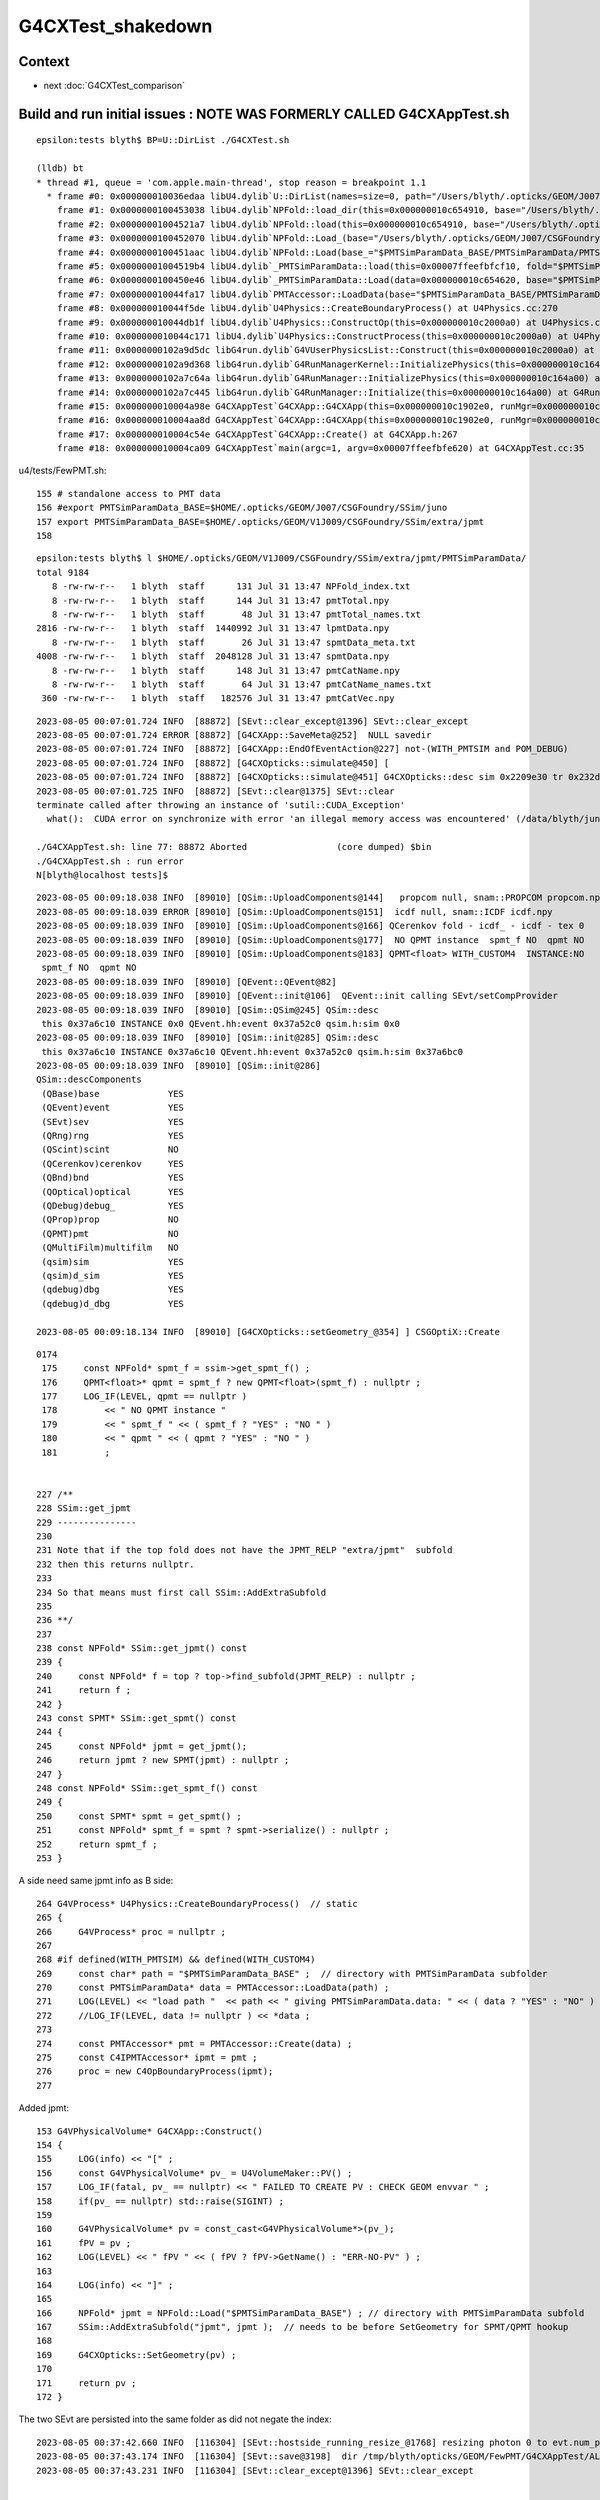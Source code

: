 G4CXTest_shakedown
=========================

Context
----------

* next :doc:`G4CXTest_comparison`



Build and run initial issues : NOTE WAS FORMERLY CALLED G4CXAppTest.sh 
------------------------------------------------------------------------

::

    epsilon:tests blyth$ BP=U::DirList ./G4CXTest.sh 

    (lldb) bt
    * thread #1, queue = 'com.apple.main-thread', stop reason = breakpoint 1.1
      * frame #0: 0x000000010036edaa libU4.dylib`U::DirList(names=size=0, path="/Users/blyth/.opticks/GEOM/J007/CSGFoundry/SSim/juno/PMTSimParamData/PMTSimParamData", ext=0x0000000000000000, exclude=false) at NPU.hh:908
        frame #1: 0x0000000100453038 libU4.dylib`NPFold::load_dir(this=0x000000010c654910, base="/Users/blyth/.opticks/GEOM/J007/CSGFoundry/SSim/juno/PMTSimParamData/PMTSimParamData") at NPFold.h:1248
        frame #2: 0x00000001004521a7 libU4.dylib`NPFold::load(this=0x000000010c654910, base="/Users/blyth/.opticks/GEOM/J007/CSGFoundry/SSim/juno/PMTSimParamData/PMTSimParamData") at NPFold.h:1318
        frame #3: 0x0000000100452070 libU4.dylib`NPFold::Load_(base="/Users/blyth/.opticks/GEOM/J007/CSGFoundry/SSim/juno/PMTSimParamData/PMTSimParamData") at NPFold.h:335
        frame #4: 0x0000000100451aac libU4.dylib`NPFold::Load(base_="$PMTSimParamData_BASE/PMTSimParamData/PMTSimParamData") at NPFold.h:355
        frame #5: 0x00000001004519b4 libU4.dylib`_PMTSimParamData::load(this=0x00007ffeefbfcf10, fold="$PMTSimParamData_BASE/PMTSimParamData/PMTSimParamData") at _PMTSimParamData.h:203
        frame #6: 0x0000000100450e46 libU4.dylib`_PMTSimParamData::Load(data=0x000000010c654620, base="$PMTSimParamData_BASE/PMTSimParamData", relp="PMTSimParamData") at _PMTSimParamData.h:60
        frame #7: 0x000000010044fa17 libU4.dylib`PMTAccessor::LoadData(base="$PMTSimParamData_BASE/PMTSimParamData", relp="PMTSimParamData") at PMTAccessor.h:107
        frame #8: 0x000000010044f5de libU4.dylib`U4Physics::CreateBoundaryProcess() at U4Physics.cc:270
        frame #9: 0x000000010044db1f libU4.dylib`U4Physics::ConstructOp(this=0x000000010c2000a0) at U4Physics.cc:227
        frame #10: 0x000000010044c171 libU4.dylib`U4Physics::ConstructProcess(this=0x000000010c2000a0) at U4Physics.cc:49
        frame #11: 0x0000000102a9d5dc libG4run.dylib`G4VUserPhysicsList::Construct(this=0x000000010c2000a0) at G4VUserPhysicsList.hh:419
        frame #12: 0x0000000102a9d368 libG4run.dylib`G4RunManagerKernel::InitializePhysics(this=0x000000010c164b70) at G4RunManagerKernel.cc:616
        frame #13: 0x0000000102a7c64a libG4run.dylib`G4RunManager::InitializePhysics(this=0x000000010c164a00) at G4RunManager.cc:605
        frame #14: 0x0000000102a7c445 libG4run.dylib`G4RunManager::Initialize(this=0x000000010c164a00) at G4RunManager.cc:567
        frame #15: 0x000000010004a98e G4CXAppTest`G4CXApp::G4CXApp(this=0x000000010c1902e0, runMgr=0x000000010c164a00) at G4CXApp.h:147
        frame #16: 0x000000010004aa8d G4CXAppTest`G4CXApp::G4CXApp(this=0x000000010c1902e0, runMgr=0x000000010c164a00) at G4CXApp.h:140
        frame #17: 0x000000010004c54e G4CXAppTest`G4CXApp::Create() at G4CXApp.h:267
        frame #18: 0x000000010004ca09 G4CXAppTest`main(argc=1, argv=0x00007ffeefbfe620) at G4CXAppTest.cc:35



u4/tests/FewPMT.sh::

    155 # standalone access to PMT data 
    156 #export PMTSimParamData_BASE=$HOME/.opticks/GEOM/J007/CSGFoundry/SSim/juno
    157 export PMTSimParamData_BASE=$HOME/.opticks/GEOM/V1J009/CSGFoundry/SSim/extra/jpmt
    158 



::

    epsilon:tests blyth$ l $HOME/.opticks/GEOM/V1J009/CSGFoundry/SSim/extra/jpmt/PMTSimParamData/
    total 9184
       8 -rw-rw-r--   1 blyth  staff      131 Jul 31 13:47 NPFold_index.txt
       8 -rw-rw-r--   1 blyth  staff      144 Jul 31 13:47 pmtTotal.npy
       8 -rw-rw-r--   1 blyth  staff       48 Jul 31 13:47 pmtTotal_names.txt
    2816 -rw-rw-r--   1 blyth  staff  1440992 Jul 31 13:47 lpmtData.npy
       8 -rw-rw-r--   1 blyth  staff       26 Jul 31 13:47 spmtData_meta.txt
    4008 -rw-rw-r--   1 blyth  staff  2048128 Jul 31 13:47 spmtData.npy
       8 -rw-rw-r--   1 blyth  staff      148 Jul 31 13:47 pmtCatName.npy
       8 -rw-rw-r--   1 blyth  staff       64 Jul 31 13:47 pmtCatName_names.txt
     360 -rw-rw-r--   1 blyth  staff   182576 Jul 31 13:47 pmtCatVec.npy





::

    2023-08-05 00:07:01.724 INFO  [88872] [SEvt::clear_except@1396] SEvt::clear_except
    2023-08-05 00:07:01.724 ERROR [88872] [G4CXApp::SaveMeta@252]  NULL savedir 
    2023-08-05 00:07:01.724 INFO  [88872] [G4CXApp::EndOfEventAction@227] not-(WITH_PMTSIM and POM_DEBUG)
    2023-08-05 00:07:01.724 INFO  [88872] [G4CXOpticks::simulate@450] [
    2023-08-05 00:07:01.724 INFO  [88872] [G4CXOpticks::simulate@451] G4CXOpticks::desc sim 0x2209e30 tr 0x232d500 wd 0x22cee60 gg 0x238c4a0 fd 0x28adda0 cx Y qs Y
    2023-08-05 00:07:01.725 INFO  [88872] [SEvt::clear@1375] SEvt::clear
    terminate called after throwing an instance of 'sutil::CUDA_Exception'
      what():  CUDA error on synchronize with error 'an illegal memory access was encountered' (/data/blyth/junotop/opticks/CSGOptiX/CSGOptiX.cc:926)

    ./G4CXAppTest.sh: line 77: 88872 Aborted                 (core dumped) $bin
    ./G4CXAppTest.sh : run error
    N[blyth@localhost tests]$ 


::

    2023-08-05 00:09:18.038 INFO  [89010] [QSim::UploadComponents@144]   propcom null, snam::PROPCOM propcom.npy
    2023-08-05 00:09:18.039 ERROR [89010] [QSim::UploadComponents@151]  icdf null, snam::ICDF icdf.npy
    2023-08-05 00:09:18.039 INFO  [89010] [QSim::UploadComponents@166] QCerenkov fold - icdf_ - icdf - tex 0
    2023-08-05 00:09:18.039 INFO  [89010] [QSim::UploadComponents@177]  NO QPMT instance  spmt_f NO  qpmt NO 
    2023-08-05 00:09:18.039 INFO  [89010] [QSim::UploadComponents@183] QPMT<float> WITH_CUSTOM4  INSTANCE:NO  
     spmt_f NO  qpmt NO 
    2023-08-05 00:09:18.039 INFO  [89010] [QEvent::QEvent@82] 
    2023-08-05 00:09:18.039 INFO  [89010] [QEvent::init@106]  QEvent::init calling SEvt/setCompProvider 
    2023-08-05 00:09:18.039 INFO  [89010] [QSim::QSim@245] QSim::desc
     this 0x37a6c10 INSTANCE 0x0 QEvent.hh:event 0x37a52c0 qsim.h:sim 0x0
    2023-08-05 00:09:18.039 INFO  [89010] [QSim::init@285] QSim::desc
     this 0x37a6c10 INSTANCE 0x37a6c10 QEvent.hh:event 0x37a52c0 qsim.h:sim 0x37a6bc0
    2023-08-05 00:09:18.039 INFO  [89010] [QSim::init@286] 
    QSim::descComponents
     (QBase)base             YES
     (QEvent)event           YES
     (SEvt)sev               YES
     (QRng)rng               YES
     (QScint)scint           NO 
     (QCerenkov)cerenkov     YES
     (QBnd)bnd               YES
     (QOptical)optical       YES
     (QDebug)debug_          YES
     (QProp)prop             NO 
     (QPMT)pmt               NO 
     (QMultiFilm)multifilm   NO 
     (qsim)sim               YES
     (qsim)d_sim             YES
     (qdebug)dbg             YES
     (qdebug)d_dbg           YES

    2023-08-05 00:09:18.134 INFO  [89010] [G4CXOpticks::setGeometry_@354] ] CSGOptiX::Create 




::

    0174 
     175     const NPFold* spmt_f = ssim->get_spmt_f() ;
     176     QPMT<float>* qpmt = spmt_f ? new QPMT<float>(spmt_f) : nullptr ;
     177     LOG_IF(LEVEL, qpmt == nullptr )
     178         << " NO QPMT instance "
     179         << " spmt_f " << ( spmt_f ? "YES" : "NO " )
     180         << " qpmt " << ( qpmt ? "YES" : "NO " )
     181         ;


    227 /**
    228 SSim::get_jpmt
    229 ---------------
    230 
    231 Note that if the top fold does not have the JPMT_RELP "extra/jpmt"  subfold
    232 then this returns nullptr. 
    233 
    234 So that means must first call SSim::AddExtraSubfold
    235 
    236 **/
    237 
    238 const NPFold* SSim::get_jpmt() const
    239 {
    240     const NPFold* f = top ? top->find_subfold(JPMT_RELP) : nullptr ;
    241     return f ;
    242 }
    243 const SPMT* SSim::get_spmt() const
    244 {
    245     const NPFold* jpmt = get_jpmt();
    246     return jpmt ? new SPMT(jpmt) : nullptr ;
    247 }
    248 const NPFold* SSim::get_spmt_f() const
    249 {
    250     const SPMT* spmt = get_spmt() ;
    251     const NPFold* spmt_f = spmt ? spmt->serialize() : nullptr ;
    252     return spmt_f ;
    253 }



A side need same jpmt info as B side::

    264 G4VProcess* U4Physics::CreateBoundaryProcess()  // static 
    265 {
    266     G4VProcess* proc = nullptr ;
    267 
    268 #if defined(WITH_PMTSIM) && defined(WITH_CUSTOM4)
    269     const char* path = "$PMTSimParamData_BASE" ;  // directory with PMTSimParamData subfolder
    270     const PMTSimParamData* data = PMTAccessor::LoadData(path) ;
    271     LOG(LEVEL) << "load path "  << path << " giving PMTSimParamData.data: " << ( data ? "YES" : "NO" ) ;
    272     //LOG_IF(LEVEL, data != nullptr ) << *data ; 
    273 
    274     const PMTAccessor* pmt = PMTAccessor::Create(data) ;
    275     const C4IPMTAccessor* ipmt = pmt ;
    276     proc = new C4OpBoundaryProcess(ipmt);
    277 


Added jpmt::

    153 G4VPhysicalVolume* G4CXApp::Construct()
    154 {
    155     LOG(info) << "[" ;
    156     const G4VPhysicalVolume* pv_ = U4VolumeMaker::PV() ;
    157     LOG_IF(fatal, pv_ == nullptr) << " FAILED TO CREATE PV : CHECK GEOM envvar " ;
    158     if(pv_ == nullptr) std::raise(SIGINT) ;
    159 
    160     G4VPhysicalVolume* pv = const_cast<G4VPhysicalVolume*>(pv_);
    161     fPV = pv ;
    162     LOG(LEVEL) << " fPV " << ( fPV ? fPV->GetName() : "ERR-NO-PV" ) ;
    163 
    164     LOG(info) << "]" ;
    165 
    166     NPFold* jpmt = NPFold::Load("$PMTSimParamData_BASE") ; // directory with PMTSimParamData subfold
    167     SSim::AddExtraSubfold("jpmt", jpmt );  // needs to be before SetGeometry for SPMT/QPMT hookup  
    168 
    169     G4CXOpticks::SetGeometry(pv) ;
    170 
    171     return pv ;
    172 }


The two SEvt are persisted into the same folder as did not negate the index::

    2023-08-05 00:37:42.660 INFO  [116304] [SEvt::hostside_running_resize_@1768] resizing photon 0 to evt.num_photon 10000
    2023-08-05 00:37:43.174 INFO  [116304] [SEvt::save@3198]  dir /tmp/blyth/opticks/GEOM/FewPMT/G4CXAppTest/ALLVERSION/p001 index 1 instance 1 OPTICKS_SAVE_COMP  genstep,photon,record,seq,prd,hit,domain,inphoton,tag,flat,aux,sup
    2023-08-05 00:37:43.231 INFO  [116304] [SEvt::clear_except@1396] SEvt::clear_except


    2023-08-05 00:37:43.337 INFO  [116304] [QEvent::gatherComponent@649] [ cmp 524288 proceed 1 a 0
    2023-08-05 00:37:43.337 FATAL [116304] [SEvt::gather_components@2882]  SKIP ASSERT : SHOULD NOW ALWAYS HAVE HIT ARRAY (EVEN IF EMPTY?)  AS HAVE SEvt::gatherHit  
    2023-08-05 00:37:43.337 INFO  [116304] [SEvt::save@3198]  dir /tmp/blyth/opticks/GEOM/FewPMT/G4CXAppTest/ALLVERSION/p001 index 1 instance 0 OPTICKS_SAVE_COMP  genstep,photon,record,seq,prd,hit,domain,inphoton,tag,flat,aux,sup
    2023-08-05 00:37:43.370 INFO  [116304] [SEvt::clear_except@1396] SEvt::clear_except
    2023-08-05 00:37:43.370 INFO  [116304] [G4CXOpticks::simulate@458] ]



Remove SEvt::SetIndex statics::

    1212 /*
    1213 void SEvt::SetIndex(int index_)
    1214 { 
    1215     if(Exists(0)) Get(0)->setIndex(index_); 
    1216     if(Exists(1)) Get(1)->setIndex(-index_); 
    1217 }
    1218 
    1219 void SEvt::EndIndex(int index)
    1220 {
    1221     if(Exists(0)) Get(0)->endIndex(index); 
    1222     if(Exists(1)) Get(1)->endIndex(-index); 
    1223 }
    1224 */
    1225 


::

    1164 /**
    1165 SEvt::beginOfEvent  (former static SEvt::BeginOfEvent is removed)
    1166 -------------------------------------------------------------------
    1167 
    1168 Called for example from U4Recorder::BeginOfEventAction
    1169 Note that eventID from Geant4 is zero based but the 
    1170 index used for SEvt::SetIndex is 1-based to allow (+ve,-ve) pairs. 
    1171 
    1172 TODO: avoid that complication by just basing 
    1173 the output dir index prefix "p" or "n" depending on SEvt::instance 
    1174 which is either 0 or 1 (SEvt::EGPU or SEvt::ECPU)
    1175 
    1176 **/
    1177 
    1178 void SEvt::beginOfEvent(int eventID)
    1179 {
    1180     int index_ = 1+eventID ;
    1181     LOG(LEVEL) << " index_ " << index_ ;
    1182     setIndex(index_); 
    1183     addFrameGenstep();     // needed for simtrace and input photon running
    1184 }   



Where is insitu opticksMode:3 index negation done ? 

::

    epsilon:sysrap blyth$ opticks-f IntegrationMode
    ./sysrap/SEventConfig.hh:    static constexpr const char* kIntegrationMode = "OPTICKS_INTEGRATION_MODE" ; 
    ./sysrap/SEventConfig.hh:    static int         IntegrationMode(); 
    ./sysrap/SEventConfig.hh:    static void SetIntegrationMode(int mode);   // IntegrationMode configures the integration of Opticks and Framework 
    ./sysrap/SEventConfig.hh:    static int         _IntegrationModeDefault ; 
    ./sysrap/SEventConfig.hh:    static int         _IntegrationMode ; 
    ./sysrap/SEventConfig.cc:int         SEventConfig::_IntegrationModeDefault = -1 ;
    ./sysrap/SEventConfig.cc:int         SEventConfig::_IntegrationMode = SSys::getenvint(kIntegrationMode, _IntegrationModeDefault ); 
    ./sysrap/SEventConfig.cc:int         SEventConfig::IntegrationMode(){ return _IntegrationMode ; }
    ./sysrap/SEventConfig.cc:bool        SEventConfig::GPU_Simulation(){  return _IntegrationMode == 1 || _IntegrationMode == 3 ; }
    ./sysrap/SEventConfig.cc:bool        SEventConfig::CPU_Simulation(){  return _IntegrationMode == 2 || _IntegrationMode == 3 ; }
    ./sysrap/SEventConfig.cc:void SEventConfig::SetIntegrationMode(int mode){ _IntegrationMode = mode ; Check() ; }
    ./sysrap/SEventConfig.cc:   assert( _IntegrationMode >= -1 && _IntegrationMode <= 3 ); 
    ./sysrap/SEventConfig.cc:       << std::setw(25) << kIntegrationMode
    ./sysrap/SEventConfig.cc:       << std::setw(20) << " IntegrationMode " << " : " << IntegrationMode() 
    ./sysrap/SEvt.cc:Creates 0, 1 OR 2 SEvt depending on SEventConfig::IntegrationMode()::
    ./sysrap/SEvt.cc:    int integrationMode = SEventConfig::IntegrationMode() ; 
    ./sysrap/SEvt.cc:       << " SEventConfig::IntegrationMode " << SEventConfig::IntegrationMode()
    ./sysrap/SEvt.cc:    ss << std::setw(c1) << " SEventConfig::IntegrationMode "  << div << SEventConfig::IntegrationMode() << std::endl ; 
    epsilon:opticks blyth$ 

::

    [ 91%] Built target PhysiSim
    Consolidate compiler generated dependencies of target OPSimulator
    /data/blyth/junotop/junosw/Simulation/DetSimV2/PMTSim/src/junoSD_PMT_v2_Opticks.cc: In member function 'void junoSD_PMT_v2_Opticks::EndOfEvent(G4HCofThisEvent*, int)':
    /data/blyth/junotop/junosw/Simulation/DetSimV2/PMTSim/src/junoSD_PMT_v2_Opticks.cc:158:11: error: 'SetIndex' is not a member of 'SEvt'
         SEvt::SetIndex(index);   // IS THIS NEEDED ? WHY ?
               ^~~~~~~~

::

    150 void junoSD_PMT_v2_Opticks::EndOfEvent(G4HCofThisEvent*, int eventID )
    151 {
    152     if(m_pmthitmerger_opticks == nullptr) m_pmthitmerger_opticks = m_jpmt->getMergerOpticks();
    153     bool gpu_sim = gpu_simulation();
    154 
    155     LOG(LEVEL) << "[ " << m_jpmt->desc() ;
    156 
    157     int index = 1+eventID ;
    158     SEvt::SetIndex(index);
    159    // IS THIS NEEDED ? WHY ? Presumably as want to save some debug stuff before the simulate that sets the index later
    160    // HOW TO AVOID THAT ? USE add_array SO DONT NEED TO CHANGE THE index ? 
    161 
    162     EndOfEvent_Debug(eventID) ;
    163 
    164     if(gpu_sim)
    165     {
    166         EndOfEvent_Simulate(eventID) ;
    167     }
    168 
    169 
    170     LOG(LEVEL) << "] " << m_jpmt->desc() ;
    171 }






